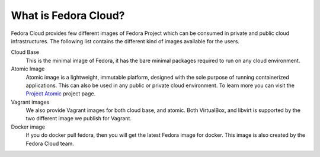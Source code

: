 What is Fedora Cloud?
======================

Fedora Cloud provides few different images of Fedora Project which can be consumed
in private and public cloud infrastructures. The following list contains the different
kind of images available for the users.

Cloud Base
    This is the minimal image of Fedora, it has the bare minimal packages required to run on any cloud environment.

Atomic Image
    Atomic image is a lightweight, immutable platform, designed with the sole purpose of running containerized applications. This can also be used in any public or private cloud environment. To learn more you can visit the `Project Atomic <http://www.projectatomic.io/>`_ project page.

Vagrant images
    We also provide Vagrant images for both cloud base, and atomic. Both VirtualBox, and libvirt is supported by the two different image we publish for Vagrant.

Docker image
    If you do docker pull fedora, then you will get the latest Fedora image for docker. This image is also created by the Fedora Cloud team.
